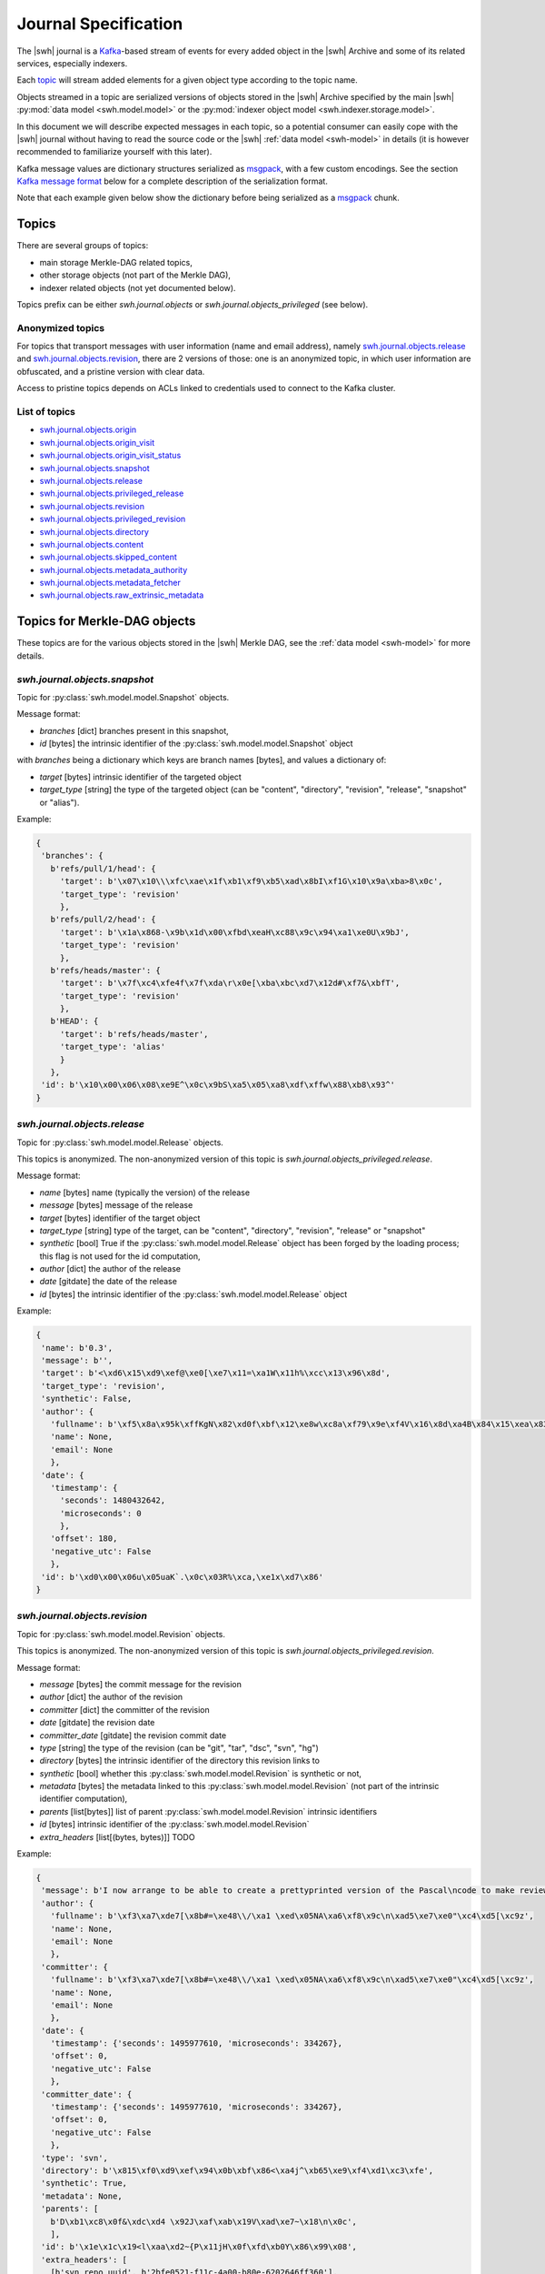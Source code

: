 .. _journal-specs:

Journal Specification
=====================

The |swh| journal is a Kafka_-based stream of events for every added object in
the |swh| Archive and some of its related services, especially indexers.

Each topic_ will stream added elements for a given object type according to the
topic name.

Objects streamed in a topic are serialized versions of objects stored in the
|swh| Archive specified by the main |swh| :py:mod:`data model <swh.model.model>` or
the :py:mod:`indexer object model <swh.indexer.storage.model>`.


In this document we will describe expected messages in each topic, so a
potential consumer can easily cope with the |swh| journal without having to
read the source code or the |swh| :ref:`data model <swh-model>` in details (it
is however recommended to familiarize yourself with this later).

Kafka message values are dictionary structures serialized as msgpack_, with a
few custom encodings. See the section `Kafka message format`_ below for a
complete description of the serialization format.

Note that each example given below show the dictionary before being serialized
as a msgpack_ chunk.


Topics
------

There are several groups of topics:

- main storage Merkle-DAG related topics,
- other storage objects (not part of the Merkle DAG),
- indexer related objects (not yet documented below).

Topics prefix can be either `swh.journal.objects` or
`swh.journal.objects_privileged` (see below).

Anonymized topics
+++++++++++++++++

For topics that transport messages with user information (name and email
address), namely `swh.journal.objects.release`_ and
`swh.journal.objects.revision`_, there are 2 versions of those: one is an
anonymized topic, in which user information are obfuscated, and a pristine
version with clear data.

Access to pristine topics depends on ACLs linked to credentials used to connect
to the Kafka cluster.


List of topics
++++++++++++++

- `swh.journal.objects.origin`_
- `swh.journal.objects.origin_visit`_
- `swh.journal.objects.origin_visit_status`_
- `swh.journal.objects.snapshot`_
- `swh.journal.objects.release`_
- `swh.journal.objects.privileged_release <swh.journal.objects.release>`_
- `swh.journal.objects.revision`_
- `swh.journal.objects.privileged_revision <swh.journal.objects.revision>`_
- `swh.journal.objects.directory`_
- `swh.journal.objects.content`_
- `swh.journal.objects.skipped_content`_
- `swh.journal.objects.metadata_authority`_
- `swh.journal.objects.metadata_fetcher`_
- `swh.journal.objects.raw_extrinsic_metadata`_



Topics for Merkle-DAG objects
-----------------------------

These topics are for the various objects stored in the |swh| Merkle DAG, see
the :ref:`data model <swh-model>` for more details.


`swh.journal.objects.snapshot`
++++++++++++++++++++++++++++++

Topic for :py:class:`swh.model.model.Snapshot` objects.

Message format:

- `branches` [dict] branches present in this snapshot,
- `id` [bytes] the intrinsic identifier of the
  :py:class:`swh.model.model.Snapshot` object

with `branches` being a dictionary which keys are branch names [bytes], and values a dictionary of:

- `target` [bytes] intrinsic identifier of the targeted object
- `target_type` [string] the type of the targeted object (can be "content",
  "directory", "revision", "release", "snapshot" or "alias").

Example:

.. code:: python

   {
    'branches': {
      b'refs/pull/1/head': {
        'target': b'\x07\x10\\\xfc\xae\x1f\xb1\xf9\xb5\xad\x8bI\xf1G\x10\x9a\xba>8\x0c',
        'target_type': 'revision'
        },
      b'refs/pull/2/head': {
        'target': b'\x1a\x868-\x9b\x1d\x00\xfbd\xeaH\xc88\x9c\x94\xa1\xe0U\x9bJ',
        'target_type': 'revision'
        },
      b'refs/heads/master': {
        'target': b'\x7f\xc4\xfe4f\x7f\xda\r\x0e[\xba\xbc\xd7\x12d#\xf7&\xbfT',
        'target_type': 'revision'
        },
      b'HEAD': {
        'target': b'refs/heads/master',
        'target_type': 'alias'
        }
      },
    'id': b'\x10\x00\x06\x08\xe9E^\x0c\x9bS\xa5\x05\xa8\xdf\xffw\x88\xb8\x93^'
   }



`swh.journal.objects.release`
+++++++++++++++++++++++++++++

Topic for :py:class:`swh.model.model.Release` objects.

This topics is anonymized. The non-anonymized version of this topic is
`swh.journal.objects_privileged.release`.

Message format:

- `name` [bytes] name (typically the version) of the release
- `message` [bytes] message of the release
- `target` [bytes] identifier of the target object
- `target_type` [string] type of the target, can be "content", "directory",
  "revision", "release" or "snapshot"
- `synthetic` [bool] True if the :py:class:`swh.model.model.Release` object has
  been forged by the loading process; this flag is not used for the id
  computation,
- `author` [dict] the author of the release
- `date` [gitdate] the date of the release
- `id` [bytes] the intrinsic identifier of the
  :py:class:`swh.model.model.Release` object

Example:

.. code:: python

   {
    'name': b'0.3',
    'message': b'',
    'target': b'<\xd6\x15\xd9\xef@\xe0[\xe7\x11=\xa1W\x11h%\xcc\x13\x96\x8d',
    'target_type': 'revision',
    'synthetic': False,
    'author': {
      'fullname': b'\xf5\x8a\x95k\xffKgN\x82\xd0f\xbf\x12\xe8w\xc8a\xf79\x9e\xf4V\x16\x8d\xa4B\x84\x15\xea\x83\x92\xb9',
      'name': None,
      'email': None
      },
    'date': {
      'timestamp': {
        'seconds': 1480432642,
        'microseconds': 0
        },
      'offset': 180,
      'negative_utc': False
      },
    'id': b'\xd0\x00\x06u\x05uaK`.\x0c\x03R%\xca,\xe1x\xd7\x86'
   }


`swh.journal.objects.revision`
++++++++++++++++++++++++++++++

Topic for :py:class:`swh.model.model.Revision` objects.

This topics is anonymized. The non-anonymized version of this topic is
`swh.journal.objects_privileged.revision`.

Message format:

- `message` [bytes] the commit message for the revision
- `author` [dict] the author of the revision
- `committer` [dict] the committer of the revision
- `date` [gitdate] the revision date
- `committer_date` [gitdate] the revision commit date
- `type` [string] the type of the revision (can be "git", "tar", "dsc", "svn", "hg")
- `directory` [bytes] the intrinsic identifier of the directory this revision links to
- `synthetic` [bool] whether this :py:class:`swh.model.model.Revision` is synthetic or not,
- `metadata` [bytes] the metadata linked to this :py:class:`swh.model.model.Revision` (not part of the
  intrinsic identifier computation),
- `parents` [list[bytes]] list of parent :py:class:`swh.model.model.Revision` intrinsic identifiers
- `id` [bytes] intrinsic identifier of the :py:class:`swh.model.model.Revision`
- `extra_headers` [list[(bytes, bytes)]] TODO


Example:

.. code:: python

   {
    'message': b'I now arrange to be able to create a prettyprinted version of the Pascal\ncode to make review of translation of it easier, and I have thought a bit\nmore about coping with Pastacl variant records and the like, but have yet to\nimplement everything. lufylib.red is a place for support code.\n',
    'author': {
      'fullname': b'\xf3\xa7\xde7[\x8b#=\xe48\\/\xa1 \xed\x05NA\xa6\xf8\x9c\n\xad5\xe7\xe0"\xc4\xd5[\xc9z',
      'name': None,
      'email': None
      },
    'committer': {
      'fullname': b'\xf3\xa7\xde7[\x8b#=\xe48\\/\xa1 \xed\x05NA\xa6\xf8\x9c\n\xad5\xe7\xe0"\xc4\xd5[\xc9z',
      'name': None,
      'email': None
      },
    'date': {
      'timestamp': {'seconds': 1495977610, 'microseconds': 334267},
      'offset': 0,
      'negative_utc': False
      },
    'committer_date': {
      'timestamp': {'seconds': 1495977610, 'microseconds': 334267},
      'offset': 0,
      'negative_utc': False
      },
    'type': 'svn',
    'directory': b'\x815\xf0\xd9\xef\x94\x0b\xbf\x86<\xa4j^\xb65\xe9\xf4\xd1\xc3\xfe',
    'synthetic': True,
    'metadata': None,
    'parents': [
      b'D\xb1\xc8\x0f&\xdc\xd4 \x92J\xaf\xab\x19V\xad\xe7~\x18\n\x0c',
      ],
    'id': b'\x1e\x1c\x19<l\xaa\xd2~{P\x11jH\x0f\xfd\xb0Y\x86\x99\x08',
    'extra_headers': [
      [b'svn_repo_uuid', b'2bfe0521-f11c-4a00-b80e-6202646ff360'],
      [b'svn_revision', b'4067']
      ]
   }



`swh.journal.objects.content`
+++++++++++++++++++++++++++++

Topic for :py:class:`swh.model.model.Content` objects.

Message format:

- `sha1` [bytes] SHA1 of the :py:class:`swh.model.model.Content`
- `sha1_git` [bytes] SHA1_GIT of the :py:class:`swh.model.model.Content`
- `sha256` [bytes] SHA256 of the :py:class:`swh.model.model.Content`
- `blake2s256` [bytes] Blake2S256 hash of the :py:class:`swh.model.model.Content`
- `length` [int] length of the :py:class:`swh.model.model.Content`
- `status` [string] visibility status of the :py:class:`swh.model.model.Content` (can be "visible" or "hidden")
- `ctime` [timestamp] creation date of the :py:class:`swh.model.model.Content` (i.e. date at which this
  :py:class:`swh.model.model.Content` has been seen for the first time in the |swh| Archive).

Example:

.. code:: python

   {
    'sha1': b'-\xe7\xc1`\x9d\xd7\x7fu+\x05l\x07\xd1}\x95\x16o-u\x1d',
    'sha1_git': b'\xb9B\xa7EOW[\xef\x8b\x98\xa6b\xe9\xc7\xf0\x96g\x06`\xa4',
    'sha256': b'h{\xda\x8d\xaeG\xa4\xc6\x10\x05\xbc\xc9hca\x0em)\xd3A\x08\xd6\x95~(\xe5\xba\xe4\xaa\xcaT\x19',
    'blake2s256': b'\x8cl\xec\xe8S\xcd\xab\x90E\xc2\x8c\xfax\xe3\xbe\xca\x9aJ6\x1a\x9c](6\xc3\xb49\x8b:\xf9\xd8r',
    'length': 3220,
    'status': 'visible',
    'ctime': Timestamp(seconds=1606260407, nanoseconds=818259954)
   }



`swh.journal.objects.skipped_content`
+++++++++++++++++++++++++++++++++++++

Topic for :py:class:`swh.model.model.SkippedContent` objects.


Message format:

- `sha1` [bytes] SHA1 of the :py:class:`swh.model.model.SkippedContent`
- `sha1_git` [bytes] SHA1 of the :py:class:`swh.model.model.SkippedContent`
- `sha256` [bytes] SHA1 of the :py:class:`swh.model.model.SkippedContent`
- `blake2s256` [bytes] SHA1 of the :py:class:`swh.model.model.SkippedContent`
- `length` [int] length of the :py:class:`swh.model.model.SkippedContent`
- `status` [string] visibility status of the
  :py:class:`swh.model.model.SkippedContent` (can only be "absent")
- `reason` [string] message indicating the reason for this content to be a
  :py:class:`swh.model.model.SkippedContent` (rather than a
  :py:class:`swh.model.model.Content`)
- `ctime` [timestamp] creation date of the
  :py:class:`swh.model.model.SkippedContent` (i.e. date at which this
  :py:class:`swh.model.model.SkippedContent` has been seen for the first time in
  the |swh| Archive)


Example:

.. code:: python

   {
    'sha1': b'[\x0f\x19I-%+\xec\x9dS\x86\xffz\xcb\xa2\x9f\x15\xcc\xb4&',
    'sha1_git': b'\xa9\xff4\xa7\xff\x85\xb3x$Ot\xaa\x91\x0b\xd0ZB!\x04\x8a',
    'sha256': b"\xe6\x876\xb2U-\x87\xb8\xe3\x12\xa0L\rq'\x88\xd4\x95\x92\xdf\x86\xfci\xe3E\x82\xe0\x95^\xbf\x1e\xbe",
    'blake2s256': b'\xe1 \n\x1d5\x8b\x1f\x98\\\x8e\xaa\x1d?8*\xc1\xf7\xb9\x95\r|\x1e\xee^\x10\x10\x19\xc6\x9c\x11\xedX',
    'length': 125146729,
    'status': 'absent',
    'reason': 'Content too large',
    'ctime': Timestamp(seconds=1606260407, nanoseconds=818259954)
   }



`swh.journal.objects.directory`
+++++++++++++++++++++++++++++++

Topic for :py:class:`swh.model.model.Directory` objects.

Message format:

- `entries` [list[dict]] list of directory entries
- `id` [bytes] intrinsic identifier of this :py:class:`swh.model.model.Directory`

with directory entries being dictionaries:

- `name` [bytes] name of the directory entry
- `type` [string] type of directory entry (can be "file", "dir" or "rev")
- `perms` [int] permissions for this directory entry


Example:

.. code:: python

   {
    'entries': [
     {'name': b'LICENSE',
      'type': 'file',
      'target': b'b\x03f\xeb\x90\x07\x1cs\xaeib\x8eg\x97]0\xf0\x9dg\x01',
      'perms': 33188},
     {'name': b'README.md',
      'type': 'file',
      'target': b'\x1e>\xb56x\xbc\xe5\xba\xa4\xed\x03\xae\x83\xdb@\xd0@0\xed\xc8',
      'perms': 33188},
     {'name': b'lib',
      'type': 'dir',
      'target': b'-\xb2(\x95\xe46X\x9f\xed\x1d\xa6\x95\xec`\x10\x1a\x89\xc3\x01U',
      'perms': 16384},
     {'name': b'package.json',
      'type': 'file',
      'target': b'Z\x91N\x9bw\xec\xb0\xfbN\xe9\x18\xa2E-%\x8fxW\xa1x',
      'perms': 33188}
    ],
    'id': b'eS\x86\xcf\x16n\xeb\xa96I\x90\x10\xd0\xe9&s\x9a\x82\xd4P'
   }



Other Objects Topics
--------------------

These topics are for objects of the |swh| archive that are not part of the
Merkle DAG but are essential parts of the archive; see the :ref:`data model
<swh-model>` for more details.


`swh.journal.objects.origin`
++++++++++++++++++++++++++++

Topic for :py:class:`swh.model.model.Origin` objects.

Message format:

- `url` [string] URL of the :py:class:`swh.model.model.Origin`

Example:

.. code:: python

   {
     "url": "https://github.com/vujkovicm/pml"
   }


`swh.journal.objects.origin_visit`
++++++++++++++++++++++++++++++++++

Topic for :py:class:`swh.model.model.OriginVisit` objects.

Message format:

- `origin` [string] URL of the visited :py:class:`swh.model.model.Origin`
- `date` [timestamp] date of the visit
- `type` [string] type of the loader used to perform the visit
- `visit` [int] number of the visit for this `origin`

Example:

.. code:: python

   {
    'origin': 'https://pypi.org/project/wasp-eureka/',
    'date': Timestamp(seconds=1606260407, nanoseconds=818259954),
    'type': 'pypi',
    'visit': 505}
   }


`swh.journal.objects.origin_visit_status`
+++++++++++++++++++++++++++++++++++++++++

Topic for :py:class:`swh.model.model.OriginVisitStatus` objects.

Message format:

- `origin` [string] URL of the visited :py:class:`swh.model.model.Origin`
- `visit` [int] number of the visit for this `origin` this status concerns
- `date` [timestamp] date of the visit status update
- `status` [string] status (can be "created", "ongoing", "full" or "partial"),
- `snapshot` [bytes] identifier of the :py:class:`swh.model.model.Snaphot` this
  visit resulted in (if `status` is "full" or "partial")
- `metadata`: deprecated

Example:

.. code:: python

   {
    'origin': 'https://pypi.org/project/stricttype/',
    'visit': 524,
    'date': Timestamp(seconds=1606260407, nanoseconds=818259954),
    'status': 'full',
    'snapshot': b"\x85\x8f\xcb\xec\xbd\xd3P;Z\xb0~\xe7\xa2(\x0b\x11'\x05i\xf7",
    'metadata': None
   }



Extrinsic Metadata related Topics
---------------------------------

Extrinsic metadata is information about software that is not part of the source
code itself but still closely related to the software. See
:ref:`extrinsic-metadata-specification` for more details on the Extrinsic
Metadata model.

`swh.journal.objects.metadata_authority`
++++++++++++++++++++++++++++++++++++++++

Topic for :py:class:`swh.model.model.MetadataAuthority` objects.

Message format:

- `type` [string]
- `url` [string]
- `metadata` [dict]

Examples:

.. code:: python

   {
    'type': 'forge',
    'url': 'https://guix.gnu.org/sources.json',
    'metadata': {}
   }

   {
    'type': 'deposit_client',
    'url': 'https://www.softwareheritage.org',
    'metadata': {'name': 'swh'}
   }



`swh.journal.objects.metadata_fetcher`
++++++++++++++++++++++++++++++++++++++

Topic for :py:class:`swh.model.model.MetadataFetcher` objects.

Message format:

- `type` [string]
- `version` [string]
- `metadata` [dict]

Example:

.. code:: python

   {
    'name': 'swh.loader.package.cran.loader.CRANLoader',
    'version': '0.15.0',
    'metadata': {}
   }



`swh.journal.objects.raw_extrinsic_metadata`
++++++++++++++++++++++++++++++++++++++++++++

Topic for :py:class:`swh.model.model.RawExtrinsicMetadata` objects.

Message format:

- `type` [string]
- `target` [string]
- `discovery_date` [timestamp]
- `authority` [dict]
- `fetcher` [dict]
- `format` [string]
- `metadata` [bytes]
- `origin` [string]
- `visit` [int]
- `snapshot` [SWHID]
- `release` [SWHID]
- `revision` [SWHID]
- `path` [bytes]
- `directory` [SWHID]

Example:

.. code:: python

   {
    'type': 'snapshot',
    'id': 'swh:1:snp:f3b180979283d4931d3199e6171840a3241829a3',
    'discovery_date': Timestamp(seconds=1606260407, nanoseconds=818259954),
    'authority': {
      'type': 'forge',
      'url': 'https://pypi.org/',
      'metadata': {}
      },
    'fetcher': {
      'name': 'swh.loader.package.pypi.loader.PyPILoader',
      'version': '0.10.0',
      'metadata': {}
      },
    'format': 'pypi-project-json',
    'metadata': b'{"info":{"author":"Signaltonsalat","author_email":"signaltonsalat@gmail.com"}]}',
    'origin': 'https://pypi.org/project/schwurbler/'
   }





Kafka message format
--------------------

Each value of a Kafka message in a topic is a dictionary-like structure
encoded as a msgpack_ byte string.

Keys are ASCII strings.

All values are encoded using default msgpack type system except for long
integers for which we use a custom format using msgpack `extended type`_ to
prevent overflow while packing some objects.


Integer
+++++++

For long integers (that do not fit in the `[-(2**63), 2 ** 64 - 1]` range), a
custom `extended type`_ based encoding scheme is used.

The `type` information can be:

- `1` for positive (possibly long) integers,
- `2` for negative (possibly long) integers.

The payload is simply the bytes (big endian) representation of the absolute
value (always positive).

For example (adapted to standard integers for the sake of readability; these
values are small so they will actually be encoded using the default msgpack
format for integers):

- `12345` would be encoded as the extension value `[1, [0x30, 0x39]]` (aka `0xd5013039`)
- `-42` would be encoded as the extension value `[2, [0x2A]]` (aka `0xd4022a`)


Datetime
++++++++

There are 2 type of date that can be encoded in a Kafka message:

- dates for git-like objects (:py:class:`swh.model.model.Revision` and
  :py:class:`swh.model.model.Release`): these dates are part of the hash
  computation used as identifier in the Merkle DAG. In order to fully support
  git repositories, a custom encoding is required. These dates (coming from the
  git data model) are encoded as a dictionary with:

  - `timestamp` [dict] POSIX timestamp of the date, as a dictionary with 2 keys
    (`seconds` and `microseconds`)

  - `offset` [int] offset of the date (in minutes)

  - `negative_utc` [bool] only True for the very edge case where the date has a
    zero but negative offset value (which does not makes much sense, but
    technically the git format permits)

  Example:

  .. code:: python

     {
       'timestamp': {'seconds': 1480432642, 'microseconds': 0},
       'offset': 180,
       'negative_utc': False
     }

  These are denoted as `gitdate` below.

- other dates (resulting of the |swh| processing stack) are encoded using
  msgpack's Timestamp_ extended type.

  These are denoted as `timestamp` below.

  Note that these dates used to be encoded as a dictionary (beware: keys are bytes):

  .. code:: python

     {
      b"swhtype": "datetime",
      b"d": '2020-09-15T16:19:13.037809+00:00'
     }


Person
++++++

:py:class:`swh.model.model.Person` objects represent a person in the |swh|
Merkle DAG, namely a :py:class:`swh.model.model.Revision` author or committer,
or a :py:class:`swh.model.model.Release` author.

:py:class:`swh.model.model.Person` objects are serialized as a dictionary like:

.. code:: python

   {
    'fullname': 'John Doe <john.doe@example.com>',
    'name': 'John Doe',
    'email': 'john.doe@example.com'
   }

For anonymized topics, :py:class:`swh.model.model.Person` entities have seen
anonymized prior to being serialized. The anonymized
:py:class:`swh.model.model.Person` object is a dictionary like:

.. code:: python

   {
    'fullname': <hashed value>,
    'name': null,
    'email': null
   }


where the `<hashed value>` is computed from original values as a sha256 of the
original's `fullname`.




.. _Kafka: https://kafka.apache.org
.. _topic: https://kafka.apache.org/documentation/#intro_concepts_and_terms
.. _msgpack: https://msgpack.org/
.. _`extended type`: https://github.com/msgpack/msgpack/blob/master/spec.md#extension-types
.. _`Timestamp`: https://github.com/msgpack/msgpack/blob/master/spec.md#timestamp-extension-type

